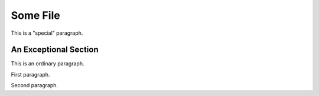 =========
Some File
=========

.. class:: special

This is a "special" paragraph.

.. class:: exceptional remarkable

An Exceptional Section
======================

This is an ordinary paragraph.

.. class:: multiple

   First paragraph.

   Second paragraph.
